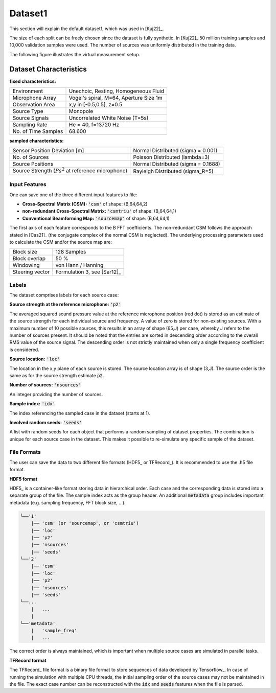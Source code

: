 
Dataset1
========
This section will explain the default dataset1, which was used in [Kuj22]_.

The size of each split can be freely chosen since the dataset is fully synthetic.
In [Kuj22]_ 50 million training samples and 10,000 validation samples were used.
The number of sources was uniformly distributed in the training data.

The following figure illustrates the virtual measurement setup.


.. figure:: ../../_static/msm_layout.png
    :width: 780


Dataset Characteristics
-------------------------

**fixed characteristics:**

===================== ========================================  
Environment           Unechoic, Resting, Homogeneous Fluid
Microphone Array      Vogel's spiral, M=64, Aperture Size 1m
Observation Area      x,y in [-0.5,0.5], z=0.5
Source Type           Monopole 
Source Signals        Uncorrelated White Noise (T=5s)
Sampling Rate         He = 40, f=13720 Hz 
No. of Time Samples   68.600 
===================== ========================================

**sampled characteristics:**

==================================================================   ===================================================  
Sensor Position Deviation [m]                                        Normal Distributed (sigma = 0.001)
No. of Sources                                                       Poisson Distributed (lambda=3)
Source Positions                                                     Normal Distributed (sigma = 0.1688) 
Source Strength (:math:`{Pa}^2` at reference microphone)             Rayleigh Distributed (sigma_R=5)
==================================================================   ===================================================

Input Features
~~~~~~~~~~~~~~~~~~~~~~~~~~~~~

One can save one of the three different input features to file:

* **Cross-Spectral Matrix (CSM):** :code:`'csm'` of shape: (B,64,64,2)
* **non-redundant Cross-Spectral Matrix:** :code:`'csmtriu'` of shape: (B,64,64,1)
* **Conventional Beamforming Map:** :code:`'sourcemap'` of shape: (B,64,64,1)

The first axis of each feature corresponds to the B FFT coefficients. The non-redundant CSM follows the 
approach stated in [Cas21]_ (the conjugate complex of the normal CSM is neglected). 
The underlying processing parameters used to calculate the CSM and/or the source map are:

===================== ========================================  
Block size            128 Samples
Block overlap         50 %
Windowing             von Hann / Hanning
Steering vector       Formulation 3, see [Sar12]_
===================== ========================================

Labels
~~~~~~~~~~~~~~~~~~~~~~~~~~~~~

The dataset comprises labels for each source case:

**Source strength at the reference microphone:** :code:`'p2'`

The averaged squared sound pressure value at the reference microphone position (red dot) is
stored as an estimate of the source strength for each individual source and frequency.
A value of zero is stored for non-existing sources. With a maximum number of 10 possible sources, this results 
in an array of shape (65,J) per case, whereby J refers to the number of sources present. 
It should be noted that the entries are sorted in descending order according to the overall RMS value of the source signal. 
The descending order is not strictly maintained when only a single frequency coefficient is considered.

**Source location:** :code:`'loc'`

The location in the x,y plane of each source is stored. The source location array is of shape (3,J). 
The source order is the same as for the source strength estimate :code:`p2`.

**Number of sources:** :code:`'nsources'`

An integer providing the number of sources.

**Sample index:** :code:`'idx'`

The index referencing the sampled case in the dataset (starts at 1). 

**Involved random seeds:** :code:`'seeds'`

A list with random seeds for each object that performs a random sampling of dataset properties.
The combination is unique for each source case in the dataset. This makes it possible to re-simulate any 
specific sample of the dataset.

File Formats
~~~~~~~~~~~~~~~~~~~~~~~~~~~~~

The user can save the data to two different file formats (HDF5_ or TFRecord_). 
It is recommended to use the .h5 file format.

**HDF5 format**

HDF5_ is a container-like format storing data in hierarchical order. 
Each case and the corresponding data is stored into a separate group of the file. 
The sample index acts as the group header. 
An additional :code:`metadata` group includes important metadata (e.g. sampling frequency, FFT block size, ...).

.. code-block:: bash

    └──'1'
        |── 'csm' (or 'sourcemap', or 'csmtriu') 
        |── 'loc' 
        |── 'p2'  
        |── 'nsources'
        |── 'seeds'
    └──'2'
        |── 'csm' 
        |── 'loc' 
        |── 'p2'  
        |── 'nsources'
        |── 'seeds'
    └──...
        |   ...
        |  
    └──'metadata'
        |   'sample_freq'
        |   ...

The correct order is always maintained, which is important when multiple source cases are simulated in parallel tasks.

**TFRecord format**

The TFRecord_ file format is a binary file format to store sequences of data developed by Tensorflow_. 
In case of running the simulation with multiple CPU threads, the initial sampling order of the source cases may not be maintained in the file. 
The exact case number can be reconstructed with the :code:`idx` and :code:`seeds` features when the file is parsed.